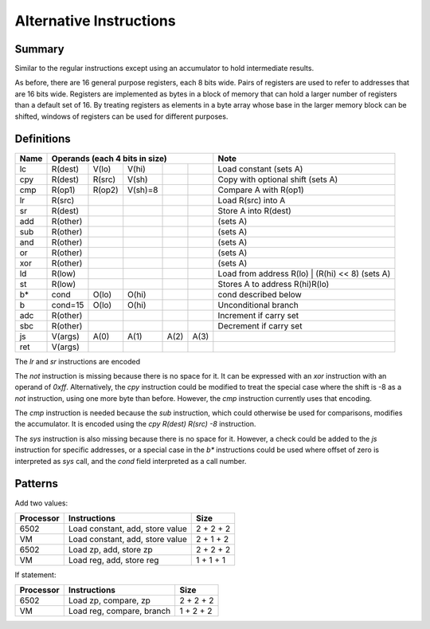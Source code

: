 Alternative Instructions
========================

Summary
-------

Similar to the regular instructions except using an accumulator to hold
intermediate results.

As before, there are 16 general purpose registers, each 8 bits wide. Pairs of
registers are used to refer to addresses that are 16 bits wide. Registers are
implemented as bytes in a block of memory that can hold a larger number of
registers than a default set of 16. By treating registers as elements in a byte
array whose base in the larger memory block can be shifted, windows of
registers can be used for different purposes.

Definitions
-----------

======  ==========  ======= ======= ======= ======= =========================================
Name    Operands (each 4 bits in size)              Note
======  =========================================== =========================================
lc      R(dest)     V(lo)   V(hi)                   Load constant (sets A)
cpy     R(dest)     R(src)  V(sh)                   Copy with optional shift (sets A)
cmp     R(op1)      R(op2)  V(sh)=8                 Compare A with R(op1)
lr      R(src)                                      Load R(src) into A
sr      R(dest)                                     Store A into R(dest)
add     R(other)                                    (sets A)
sub     R(other)                                    (sets A)
and     R(other)                                    (sets A)
or      R(other)                                    (sets A)
xor     R(other)                                    (sets A)
ld      R(low)                                      Load from address R(lo) | (R(hi) << 8) (sets A)
st      R(low)                                      Stores A to address R(hi)R(lo)
b*      cond        O(lo)   O(hi)                   cond described below
b       cond=15     O(lo)   O(hi)                   Unconditional branch
adc     R(other)                                    Increment if carry set
sbc     R(other)                                    Decrement if carry set
js      V(args)     A(0)    A(1)    A(2)    A(3)
ret     V(args)
======  ==========  ======= ======= ======= ======= =========================================

The `lr` and `sr` instructions are encoded 

The `not` instruction is missing because there is no space for it. It can be
expressed with an `xor` instruction with an operand of `0xff`. Alternatively,
the `cpy` instruction could be modified to treat the special case where the
shift is -8 as a `not` instruction, using one more byte than before. However,
the `cmp` instruction currently uses that encoding.

The `cmp` instruction is needed because the `sub` instruction, which could
otherwise be used for comparisons, modifies the accumulator. It is encoded
using the `cpy R(dest) R(src) -8` instruction.

The `sys` instruction is also missing because there is no space for it.
However, a check could be added to the `js` instruction for specific addresses,
or a special case in the `b*` instructions could be used where offset of zero
is interpreted as `sys` call, and the *cond* field interpreted as a call
number.

Patterns
--------

Add two values:

==========  =============================== ==========
Processor   Instructions                    Size
==========  =============================== ==========
6502        Load constant, add, store value 2 + 2 + 2
VM          Load constant, add, store value 2 + 1 + 2
6502        Load zp, add, store zp          2 + 2 + 2
VM          Load reg, add, store reg        1 + 1 + 1
==========  =============================== ==========

If statement:

=========   ==============================  ==========
Processor   Instructions                    Size
=========   ==============================  ==========
6502        Load zp, compare, zp            2 + 2 + 2
VM          Load reg, compare, branch       1 + 2 + 2
=========   ==============================  ==========
